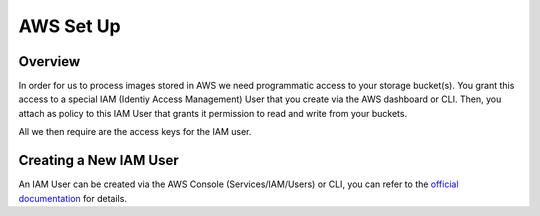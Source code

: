 ==========
AWS Set Up
==========

Overview
========

In order for us to process images stored in AWS we need programmatic access to your storage bucket(s). You grant this access to a special IAM (Identiy Access Management) User that you create via the AWS dashboard or CLI. Then, you attach as policy to this IAM User that grants it permission to read and write from your buckets.

All we then require are the access keys for the IAM user.

Creating a New IAM User
=======================

An IAM User can be created via the AWS Console (Services/IAM/Users) or CLI, you can refer to the `official documentation <https://docs.aws.amazon.com/IAM/latest/UserGuide/introduction.html>`_ for details. 